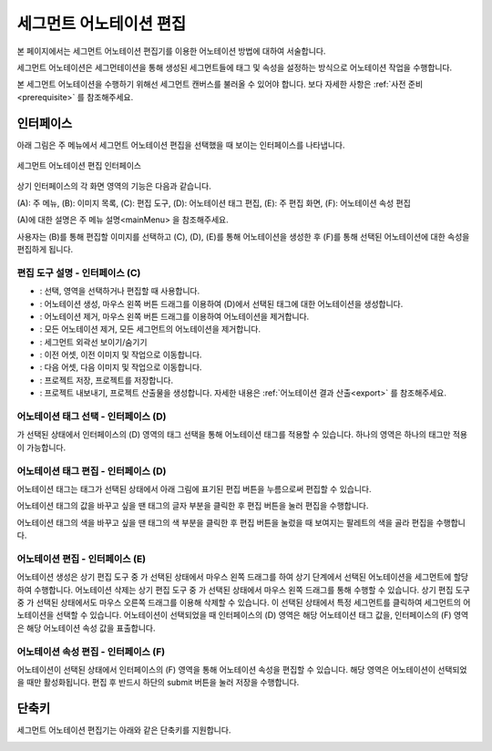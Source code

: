 .. _segmentAnnotation:

.. |icon_select| image:: _static/images/icons/select.png  
.. |icon_annoSeg| image:: _static/images/icons/annoSeg.png  
.. |icon_remoSeg| image:: _static/images/icons/remoSeg.png  
.. |icon_remoAll| image:: _static/images/icons/remoAll.png  
.. |icon_showBoundary| image:: _static/images/icons/showBoundary.png   
.. |icon_prev| image:: _static/images/icons/prev.png  
.. |icon_next| image:: _static/images/icons/next.png  
.. |icon_saveProj| image:: _static/images/icons/saveProj.png  
.. |icon_exportAnno| image:: _static/images/icons/exportAnno.png 
.. |tag_edit_button| image:: _static/images/screenshots/tag-edit-button.png
.. |tag_edit_text| image:: _static/images/screenshots/tag-edit-text.png
.. |tag_edit_color| image:: _static/images/screenshots/tag-edit-color.png

세그먼트 어노테이션 편집
===================================================

본 페이지에서는 세그먼트 어노테이션 편집기를 이용한 어노테이션 방법에 대하여 서술합니다. 

세그먼트 어노테이션은 세그먼테이션을 통해 생성된 세그먼트들에 태그 및 속성을 설정하는 방식으로 어노테이션 작업을 수행합니다.

본 세그먼트 어노테이션을 수행하기 위해선 세그먼트 캔버스를 불러올 수 있어야 합니다. 보다 자세한 사항은 :ref:`사전 준비<prerequisite>` 를 참조해주세요.

인터페이스
------------------

아래 그림은 주 메뉴에서 세그먼트 어노테이션 편집을 선택했을 때 보이는 인터페이스를 나타냅니다.

.. figure:: _static/images/screenshots/segmentAnnotationScreen.png
    :align: center
    :alt: 세그먼트 어노테이션 편집 스크린샷

    세그먼트 어노테이션 편집 인터페이스

상기 인터페이스의 각 화면 영역의 기능은 다음과 같습니다.

(A): 주 메뉴,
(B): 이미지 목록,
(C): 편집 도구,
(D): 어노테이션 태그 편집,
(E): 주 편집 화면,
(F): 어노테이션 속성 편집

(A)에 대한 설명은 주 메뉴 설명<mainMenu> 을 참조해주세요. 

사용자는 (B)를 통해 편집할 이미지를 선택하고 (C), (D), (E)를 통해 어노테이션을 생성한 후 (F)를 통해 선택된 어노테이션에 대한 속성을 편집하게 됩니다.

편집 도구 설명 - 인터페이스 (C)
^^^^^^^^^^^^^^^^^^^^^^^^^^^^^^^^^^^

* |icon_select|: 선택, 영역을 선택하거나 편집할 때 사용합니다.
* |icon_annoSeg|: 어노테이션 생성, 마우스 왼쪽 버튼 드래그를 이용하여 (D)에서 선택된 태그에 대한 어노테이션을 생성합니다.
* |icon_remoSeg|: 어노테이션 제거, 마우스 왼쪽 버튼 드래그를 이용하여 어노테이션을 제거합니다.
* |icon_remoAll|: 모든 어노테이션 제거, 모든 세그먼트의 어노테이션을 제거합니다.
* |icon_showBoundary|: 세그먼트 외곽선 보이기/숨기기
* |icon_prev|: 이전 어셋, 이전 이미지 및 작업으로 이동합니다.
* |icon_next|: 다음 어셋, 다음 이미지 및 작업으로 이동합니다.
* |icon_saveProj|: 프로젝트 저장, 프로젝트를 저장합니다.
* |icon_exportAnno|: 프로젝트 내보내기, 프로젝트 산출물을 생성합니다. 자세한 내용은 :ref:`어노테이션 결과 산출<export>` 를 참조해주세요.

어노테이션 태그 선택 - 인터페이스 (D)
^^^^^^^^^^^^^^^^^^^^^^^^^^^^^^^^^^^^^^^^^^^^
|icon_annoSeg| 가 선택된 상태에서 인터페이스의 (D) 영역의 태그 선택을 통해 어노테이션 태그를 적용할 수 있습니다. 하나의 영역은 하나의 태그만 적용이 가능합니다. 

어노테이션 태그 편집 - 인터페이스 (D)
^^^^^^^^^^^^^^^^^^^^^^^^^^^^^^^^^^^^^^^^^^^^^^^^^^^^^^^^
어노테이션 태그는 태그가 선택된 상태에서 아래 그림에 표기된 편집 버튼을 누름으로써 편집할 수 있습니다.

|tag_edit_button|

어노테이션 태그의 값을 바꾸고 싶을 땐 태그의 글자 부분을 클릭한 후 편집 버튼을 눌러 편집을 수행합니다.

|tag_edit_text|

어노테이션 태그의 색을 바꾸고 싶을 땐 태그의 색 부분을 클릭한 후 편집 버튼을 눌렀을 때 보여지는 팔레트의 색을 골라 편집을 수행합니다.

|tag_edit_color|


어노테이션 편집 - 인터페이스 (E)
^^^^^^^^^^^^^^^^^^^^^^^^^^^^^^^^^^
어노테이션 생성은 상기 편집 도구 중 |icon_annoSeg| 가 선택된 상태에서 마우스 왼쪽 드래그를 하여 상기 단계에서 선택된 어노테이션을 세그먼트에 할당하여 수행합니다.
어노테이션 삭제는 상기 편집 도구 중 |icon_remoSeg| 가 선택된 상태에서 마우스 왼쪽 드래그를 통해 수행할 수 있습니다. 상기 편집 도구 중 |icon_annoSeg| 가 선택된 상태에서도 마우스 오른쪽 드래그를 이용해 삭제할 수 있습니다.
|icon_select| 이 선택된 상태에서 특정 세그먼트를 클릭하여 세그먼트의 어노테이션을 선택할 수 있습니다.
어노테이션이 선택되었을 때 인터페이스의 (D) 영역은 해당 어노테이션 태그 값을, 인터페이스의 (F) 영역은 해당 어노테이션 속성 값을 표출합니다.

어노테이션 속성 편집 - 인터페이스 (F)
^^^^^^^^^^^^^^^^^^^^^^^^^^^^^^^^^^^^^^^^^^^^^^^^^^^^^^^^
어노테이션이 선택된 상태에서 인터페이스의 (F) 영역을 통해 어노테이션 속성을 편집할 수 있습니다. 해당 영역은 어노테이션이 선택되었을 때만 활성화됩니다. 편집 후 반드시 하단의 submit 버튼을 눌러 저장을 수행합니다.


단축키
------------------

세그먼트 어노테이션 편집기는 아래와 같은 단축키를 지원합니다.

.. image:: _static/images/screenshots/segmentShortcut.png
    :align: center
    :alt: 세그먼트 어노테이션 편집 단축키
    